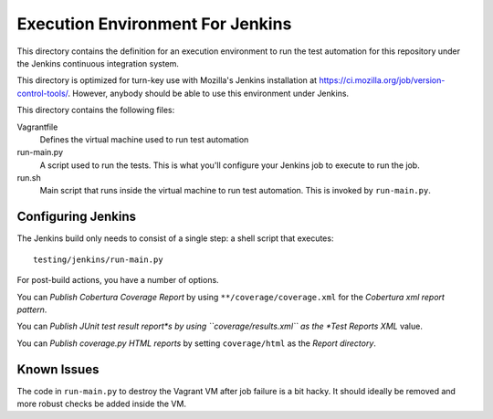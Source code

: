 =================================
Execution Environment For Jenkins
=================================

This directory contains the definition for an execution environment to
run the test automation for this repository under the Jenkins continuous
integration system.

This directory is optimized for turn-key use with Mozilla's Jenkins
installation at https://ci.mozilla.org/job/version-control-tools/.
However, anybody should be able to use this environment under Jenkins.

This directory contains the following files:

Vagrantfile
   Defines the virtual machine used to run test automation
run-main.py
   A script used to run the tests. This is what you'll configure your
   Jenkins job to execute to run the job.
run.sh
   Main script that runs inside the virtual machine to run test
   automation. This is invoked by ``run-main.py``.

Configuring Jenkins
===================

The Jenkins build only needs to consist of a single step: a shell script
that executes::

   testing/jenkins/run-main.py

For post-build actions, you have a number of options.

You can *Publish Cobertura Coverage Report* by using
``**/coverage/coverage.xml`` for the *Cobertura xml report pattern*.

You can *Publish JUnit test result report*s by using
``coverage/results.xml`` as the *Test Reports XML* value.

You can *Publish coverage.py HTML reports* by setting
``coverage/html`` as the *Report directory*.

Known Issues
============

The code in ``run-main.py`` to destroy the Vagrant VM after job failure
is a bit hacky. It should ideally be removed and more robust checks be
added inside the VM.
